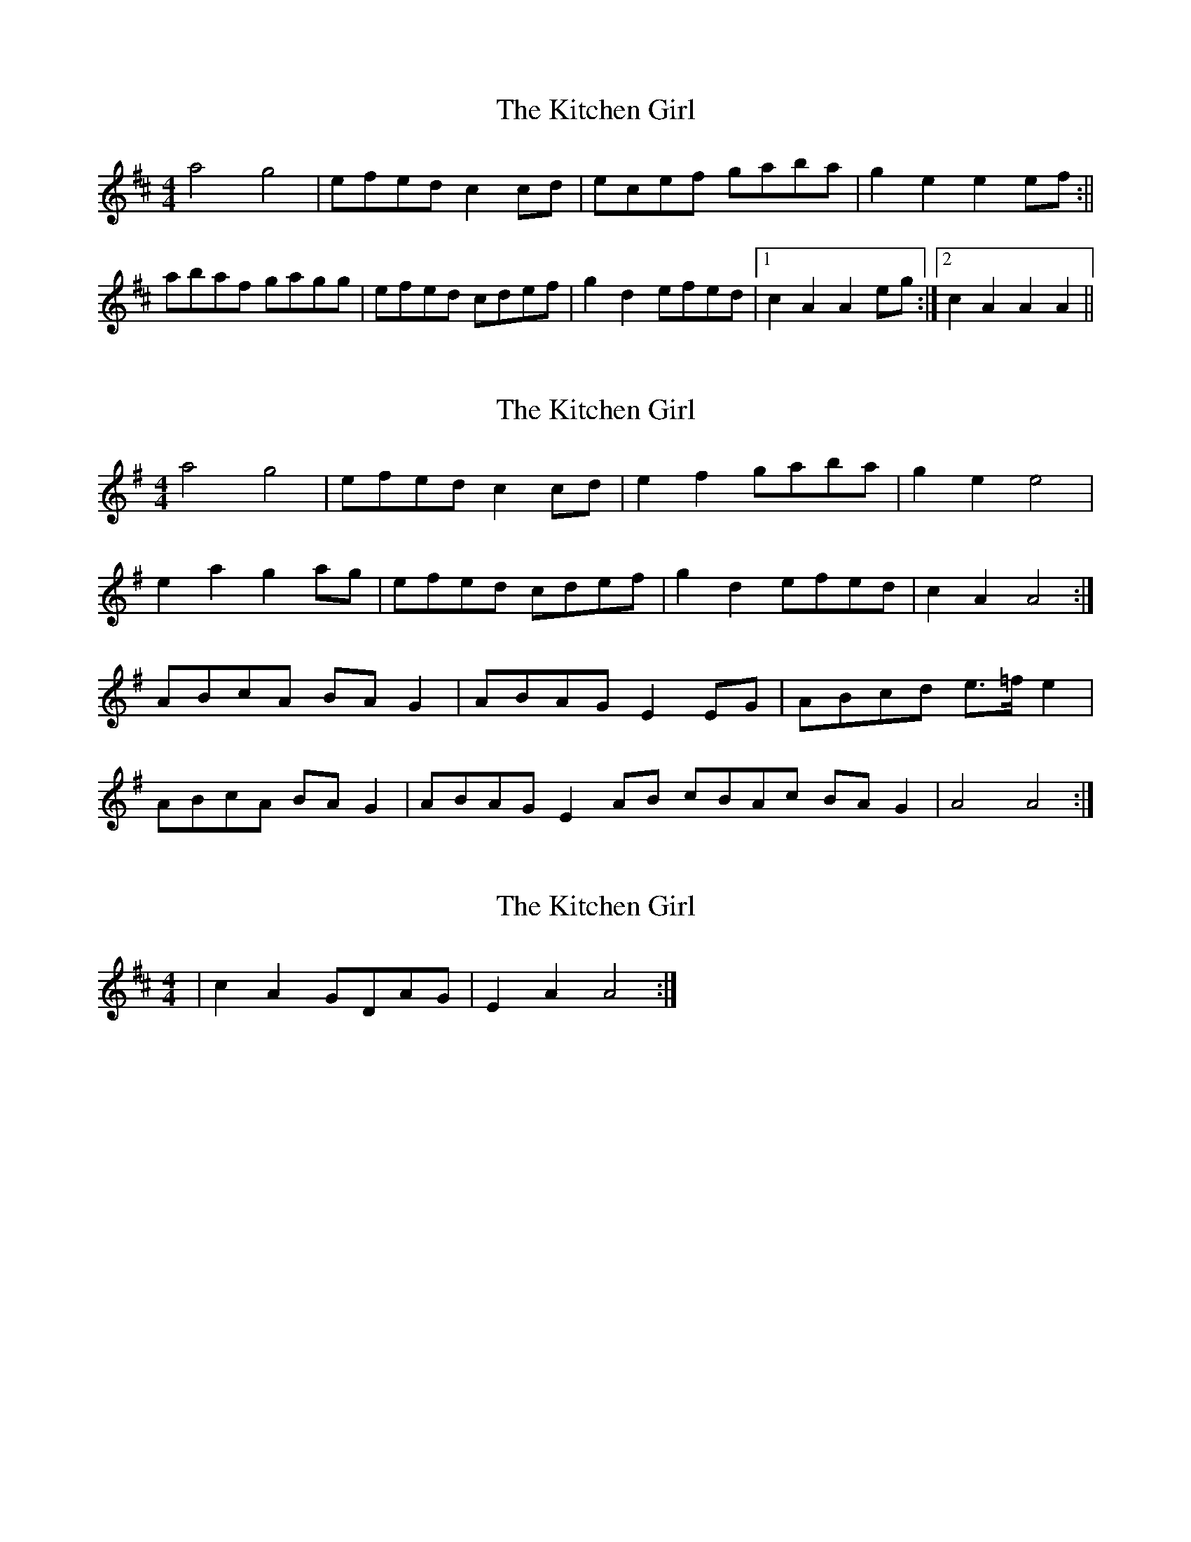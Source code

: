 X: 1
T: Kitchen Girl, The
Z: b.maloney
S: https://thesession.org/tunes/603#setting603
R: reel
M: 4/4
L: 1/8
K: Dmaj
a4g4 | efed c2 cd | ecef gaba | g2e2 e2 ef :||
abaf gagg | efed cdef | g2 d2 efed |1 c2A2A2 eg :|2 c2A2A2 A2 ||
X: 2
T: Kitchen Girl, The
Z: Nigel Gatherer
S: https://thesession.org/tunes/603#setting13615
R: reel
M: 4/4
L: 1/8
K: Ador
a4g4 | efed c2 cd | e2 f2 gaba | g2 e2 e4|e2 a2 g2 ag | efed cdef | g2 d2 efed | c2A2A4 :|ABcA BA G2 | ABAG E2 EG | ABcd e>=f e2 |ABcA BA G2 | ABAG E2 AB cBAc BA G2 | A4 A4 :|
X: 3
T: Kitchen Girl, The
Z: The Merry Highlander
S: https://thesession.org/tunes/603#setting13616
R: reel
M: 4/4
L: 1/8
K: Dmaj
| c2 A2 GDAG | E2 A2 A4 :|
X: 4
T: Kitchen Girl, The
Z: CreadurMawnOrganig
S: https://thesession.org/tunes/603#setting13617
R: reel
M: 4/4
L: 1/8
K: Amix
a4g4 | efed c2 cd | e2 ef gaba | g2 e2 e4|a2af gagf | efed cdef | g2d2 efed | c2A2A4 :|AB=cA BAGB | ABAG EDEG | A2B2=c2d2 | e3f e4|AB=cA BAGB | ABAG EGAB | =c2A2 BAG2 | A3B A4 :|a4g4 | efed c2 cd | e2 ef gaba | g2 e2 e4|a2af gagf | efed c2cB | ABcd efed | c2A2A4 :|
X: 5
T: Kitchen Girl, The
Z: geoffwright
S: https://thesession.org/tunes/603#setting13618
R: reel
M: 4/4
L: 1/8
K: Dmaj
A/B/|:=ccBB|A/B/A/G/ E A/B/|=ccBB|^c2cA/B/|=ccBB|A/B/A/G/ E E/F/|GEDB,|A,2A,:|
X: 6
T: Kitchen Girl, The
Z: DonaldK
S: https://thesession.org/tunes/603#setting22373
R: reel
M: 4/4
L: 1/8
K: Amix
a2a(a g2)e2-|e2e(d c2)cd|e3(f gf)g(a|ba)g(f ef)ge|
a/a/a(a2 g2)(g2|e)fe(d c2)c(d|cB)A(c BA)GG|A3A- A2AA:|
K: Am
Az cz (B4|A)BA(G E2)A2-|A2(B2 c2)dd|e3(f ed)c(B|
A2)A(A B2)B(B|A)BA(G E2)A(B|cB)A(c BA)GG|A3A- A2EA|
.A.A.A.c .c.B.B.B|.A.B.A.G .E.E.E.A|.A.A.B.B .c.c.d.d|.e.e.e.f .e.d.c.B|
.A.A.A.A .B.B.B.B|.A.B.A(G E) zA(B|cB)A(c BA)GG|A4 A2AA||
X: 7
T: Kitchen Girl, The
Z: BillScates
S: https://thesession.org/tunes/603#setting30342
R: reel
M: 4/4
L: 1/8
K: Amix
|:"A" [e4a4] "G"[d4g4]|"A"efed c2 cd|e2 f2 gaba|"G"g2 e2 e2 cd|"A"[a2e2] a2 "G"gg a2|
"A"efed c2 cd|e2 f2 "G"gfed|1 "A"c2 A2 A2 cd:|2 "A"c2 A2 A2 AB||
K: Amin
|:"Am" c2 Ac "G"BAGB|"Am"ABAG E2 EG|A2 B2 c2 d2|"E"[B4e4] [B4e4]|"Am"cBAc "G"BAGB|
"Am"ABAG EGAB|c2 Ac "G"BAGB|1 "Am"A2 AA A2 AB:|2 "Am"A2 AA A4||
